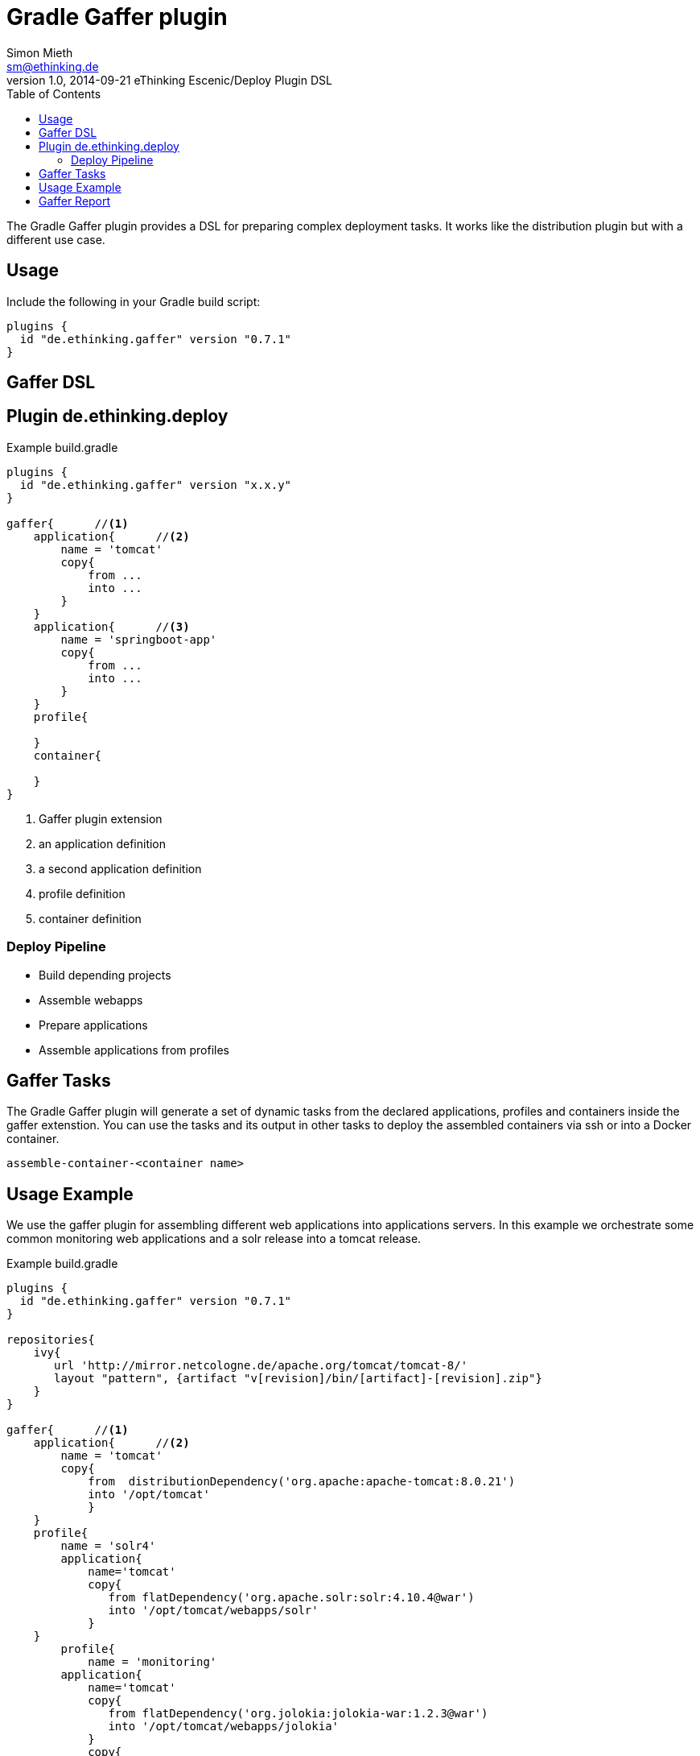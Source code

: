 = Gradle Gaffer plugin
Simon Mieth <sm@ethinking.de>
v1.0, 2014-09-21 eThinking Escenic/Deploy Plugin DSL
:toc: left
:toclevels: 4
:source-highlighter: coderay
:icons: font


The Gradle Gaffer plugin provides a DSL for preparing complex deployment tasks. It works like the distribution plugin but with a different use case.

== Usage
Include the following in your Gradle build script:


[source, groovy]
----
plugins {
  id "de.ethinking.gaffer" version "0.7.1"
}
----

== Gaffer DSL


== Plugin de.ethinking.deploy

.Example build.gradle 
[source, groovy]
----
plugins {
  id "de.ethinking.gaffer" version "x.x.y"
}

gaffer{      //<1>
    application{      //<2>
        name = 'tomcat'
        copy{   
            from ...
            into ...
        }
    }
    application{      //<3>
        name = 'springboot-app'
        copy{   
            from ...
            into ...
        }
    }
    profile{
    
    }
    container{
    
    }
}

----
<1> Gaffer plugin extension 
<2> an application definition
<3> a second application definition
<4> profile definition
<5> container definition 


=== Deploy Pipeline

 * Build depending projects
 * Assemble webapps
 * Prepare applications
 * Assemble applications from profiles
  



== Gaffer Tasks

The Gradle Gaffer plugin will generate a set of dynamic tasks from the declared applications, profiles and containers inside the gaffer extenstion. You can use the tasks and its output in other tasks to deploy the assembled containers via ssh or into a Docker container.

----
assemble-container-<container name>
----


== Usage Example

We use the gaffer plugin for assembling different web applications into applications servers. In this example we orchestrate some common monitoring web applications and a solr release into a tomcat release. 
 

.Example build.gradle 
[source, groovy]
----
plugins {
  id "de.ethinking.gaffer" version "0.7.1"
}

repositories{
    ivy{
       url 'http://mirror.netcologne.de/apache.org/tomcat/tomcat-8/'
       layout "pattern", {artifact "v[revision]/bin/[artifact]-[revision].zip"}
    }
}

gaffer{      //<1>
    application{      //<2>
        name = 'tomcat'
        copy{   
            from  distributionDependency('org.apache:apache-tomcat:8.0.21')
            into '/opt/tomcat'
            }
    }
    profile{
        name = 'solr4'    
        application{
            name='tomcat'
            copy{
               from flatDependency('org.apache.solr:solr:4.10.4@war')
               into '/opt/tomcat/webapps/solr'
	    }		   
    }
	profile{
	    name = 'monitoring'
        application{
            name='tomcat'
            copy{
               from flatDependency('org.jolokia:jolokia-war:1.2.3@war')
               into '/opt/tomcat/webapps/jolokia'
            }
            copy{
               from flatDependency('com.netflix.hystrix:hystrix-dashboard:1.4.5@war')
               into '/opt/tomcat/webapps/hystrix-dashboard'
            }
        }			
	}	 
  }
  container{
     name="searchserver"
     profiles "solr4","monitoring"
     reportTarget='opt/tomcat/webapps/report'
  }
}
----

Execute Gaffer assemble task by 

----
gradle assemble-container-searchserver
----

You will find the generated assembled files in 

----
$builDir/assemble/container/<container name>/
----


== Gaffer Report
The Gaffer Report is a small AngularJS App which provides information about the assembled files. In order to activate the report set up the *reportTarget* property inside the container to the desired location.


[source, groovy]
----
gaffer{
   ...
  container{
     name="searchserver"
     
     reportTarget='opt/tomcat/webapps/report'
  }
}
----
